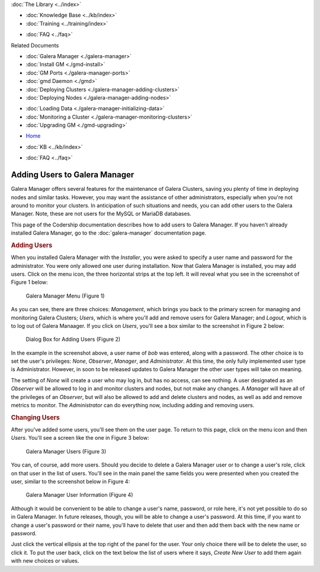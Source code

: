 .. meta::
   :title: Adding Users to Galera Manager
   :description:
   :language: en-US
   :keywords: galera cluster, gmd, galera manager, gui
   :copyright: Codership Oy, 2014 - 2020. All Rights Reserved.


.. container:: left-margin

   .. container:: left-margin-top

      :doc:`The Library <../index>`

   .. container:: left-margin-content

      .. cssclass:: here

         - :doc:`Documentation <./index>`

      - :doc:`Knowledge Base <../kb/index>`
      - :doc:`Training <../training/index>`

      .. cssclass:: sub-links

         - :doc:`Tutorial Articles <../training/tutorials/index>`
         - :doc:`Training Videos <../training/videos/index>`

      - :doc:`FAQ <../faq>`

      Related Documents

      - :doc:`Galera Manager <./galera-manager>`
      - :doc:`Install GM <./gmd-install>`
      - :doc:`GM Ports <./galera-manager-ports>`
      - :doc:`gmd Daemon <./gmd>`
      - :doc:`Deploying Clusters <./galera-manager-adding-clusters>`
      - :doc:`Deploying Nodes <./galera-manager-adding-nodes>`

      .. cssclass:: here

         - :doc:`Adding Users <./galera-manager-adding-users>`

      - :doc:`Loading Data <./galera-manager-initializing-data>`
      - :doc:`Monitoring a Cluster <./galera-manager-monitoring-clusters>`
      - :doc:`Upgrading GM <./gmd-upgrading>`

.. container:: top-links

   - `Home <https://galeracluster.com>`_

   .. cssclass:: here

      - :doc:`Docs <./index>`

   - :doc:`KB <../kb/index>`

   .. cssclass:: nav-wider

      - :doc:`Training <../training/index>`

   - :doc:`FAQ <../faq>`


.. cssclass:: library-document
.. _`galera-manager-add-users`:

===================================================
Adding Users to Galera Manager
===================================================

Galera Manager offers several features for the maintenance of Galera Clusters, saving you plenty of time in deploying nodes and similar tasks. However, you may want the assistance of other administrators, especially when you're not around to monitor your clusters.  In anticipation of such situations and needs, you can add other users to the Galera Manager. Note, these are not users for the MySQL or MariaDB databases.

This page of the Codership documentation describes how to add users to Galera Manager. If you haven't already installed Galera Manager, go to the :doc:`galera-manager` documentation page.


.. _`galera-manager-users`:
.. rst-class:: section-heading
.. rubric:: Adding Users

When you installed Galera Manager with the *Installer*, you were asked to specify a user name and password for the administrator.  You were only allowed one user during installation.  Now that Galera Manager is installed, you may add users.  Click on the menu icon, the three horizontal strips at the top left.  It will reveal what you see in the screenshot of Figure 1 below:

.. figure:: ../images/galera-manager-margin-menu.png
   :width: 300px
   :alt: Galera Manager Menu
   :class: document-screenshot

   Galera Manager Menu (Figure 1)

As you can see, there are three choices: *Management*, which brings you back to the primary screen for managing and monitoring Galera Clusters; *Users*, which is where you'll add and remove users for Galera Manager; and *Logout*, which is to log out of Galera Manaager.  If you click on *Users*, you'll see a box similar to the screenshot in Figure 2 below:

.. figure:: ../images/galera-manager-new-user.png
   :width: 500px
   :alt: Adding a User to Galera Manager
   :class: document-screenshot

   Dialog Box for Adding Users (Figure 2)

In the example in the screenshot above, a user name of *bob* was entered, along with a password. The other choice is to set the user's privileges: *None*, *Observer*, *Manager*, and *Administrator*.  At this time, the only fully implemented user type is Administrator.  However, in soon to be released updates to Galera Manager the other user types will take on meaning.

The setting of *None* will create a user who may log in, but has no access, can see nothing. A user designated as an *Observer* will be allowed to log in and monitor clusters and nodes, but not make any changes. A *Manager* will have all of the privileges of an *Observer*, but will also be allowed to add and delete clusters and nodes, as well as add and remove metrics to monitor.  The *Administrator* can do everything now, including adding and removing users.


.. _`galera-manager-changing-users`:
.. rst-class:: section-heading
.. rubric:: Changing Users

After you've added some users, you'll see them on the user page. To return to this page, click on the menu icon and then *Users*. You'll see a screen like the one in Figure 3 below:

.. figure:: ../images/galera-manager-users.png
   :width: 300px
   :alt: Galera Manager Users
   :class: document-screenshot

   Galera Manager Users (Figure 3)

You can, of course, add more users. Should you decide to delete a Galera Manager user or to change a user's role, click on that user in the list of users. You'll see in the main panel the same fields you were presented when you created the user, similar to the screenshot below in Figure 4:


.. figure:: ../images/galera-manager-user-info.png
   :width: 300px
   :alt: Galera Manager User Information
   :class: document-screenshot

   Galera Manager User Information (Figure 4)

Although it would be convenient to be able to change a user's name, password, or role here, it's not yet possible to do so in Galera Manager. In future releases, though, you will be able to change a user's password.  At this time, if you want to change a user's password or their name, you'll have to delete that user and then add them back with the new name or password.

Just click the vertical ellipsis at the top right of the panel for the user. Your only choice there will be to delete the user, so click it. To put the user back, click on the text below the list of users where it says, *Create New User* to add them again with new choices or values.


.. |---|   unicode:: U+2014 .. EM DASH
   :trim:

